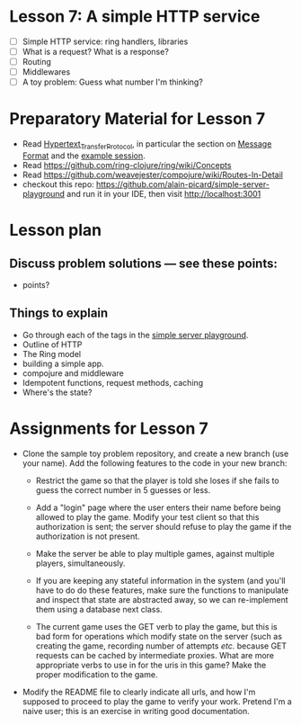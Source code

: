 * Lesson 7: A simple HTTP service

 - [ ] Simple HTTP service: ring handlers, libraries
 - [ ] What is a request?  What is a response?
 - [ ] Routing
 - [ ] Middlewares
 - [ ] A toy problem: Guess what number I'm thinking?

* Preparatory Material for Lesson 7

 - Read [[https://en.wikipedia.org/wiki/Hypertext_Transfer_Protocol][Hypertext_Transfer_Protocol]], in particular the section on [[https://en.wikipedia.org/wiki/Hypertext_Transfer_Protocol#Message_format][Message Format]]
   and the [[https://en.wikipedia.org/wiki/Hypertext_Transfer_Protocol#Example_session][example session]].
 - Read https://github.com/ring-clojure/ring/wiki/Concepts
 - Read https://github.com/weavejester/compojure/wiki/Routes-In-Detail
 - checkout this repo: https://github.com/alain-picard/simple-server-playground
   and run it in your IDE, then visit http://localhost:3001

# Here is my [[file:~/Consulting/clients/gojee/work/simple-server/][local copy]]
   

* Lesson plan
** Discuss problem solutions --- see these points:
 - points?


** Things to explain
 - Go through each of the tags in the [[https://github.com/alain-picard/simple-server-playground][simple server playground]].
 - Outline of HTTP
 - The Ring model
 - building a simple app.
 - compojure and middleware
 - Idempotent functions, request methods, caching
 - Where's the state?

* Assignments for Lesson 7

 - Clone the sample toy problem repository, and create a new branch (use your name).
   Add the following features to the code in your new branch:

   + Restrict the game so that the player is told she loses if she fails to
     guess the correct number in 5 guesses or less.

   + Add a "login" page where the user enters their name before being
     allowed to play the game.  Modify your test client so that this
     authorization is sent; the server should refuse to play the game
     if the authorization is not present.

   + Make the server be able to play multiple games, against multiple
     players, simultaneously.

   + If you are keeping any stateful information in the system (and you'll
     have to do do these features, make sure the functions to manipulate
     and inspect that state are abstracted away, so we can re-implement them
     using a database next class.

   + The current game uses the GET verb to play the game, but this is bad form
     for operations which modify state on the server (such as creating the game,
     recording number of attempts /etc./ because GET requests can be cached by 
     intermediate proxies.  What are more appropriate verbs to use in for the
     uris in this game?  Make the proper modification to the game.

 - Modify the README file to clearly indicate all urls, and how I'm supposed to
   proceed to play the game to verify your work.  Pretend I'm a naive user; this
   is an exercise in writing good documentation.


